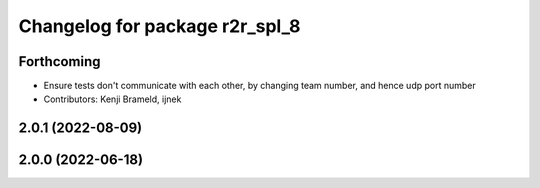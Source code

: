 ^^^^^^^^^^^^^^^^^^^^^^^^^^^^^^^
Changelog for package r2r_spl_8
^^^^^^^^^^^^^^^^^^^^^^^^^^^^^^^

Forthcoming
-----------
* Ensure tests don't communicate with each other, by changing team number, and hence udp port number
* Contributors: Kenji Brameld, ijnek

2.0.1 (2022-08-09)
------------------

2.0.0 (2022-06-18)
------------------
